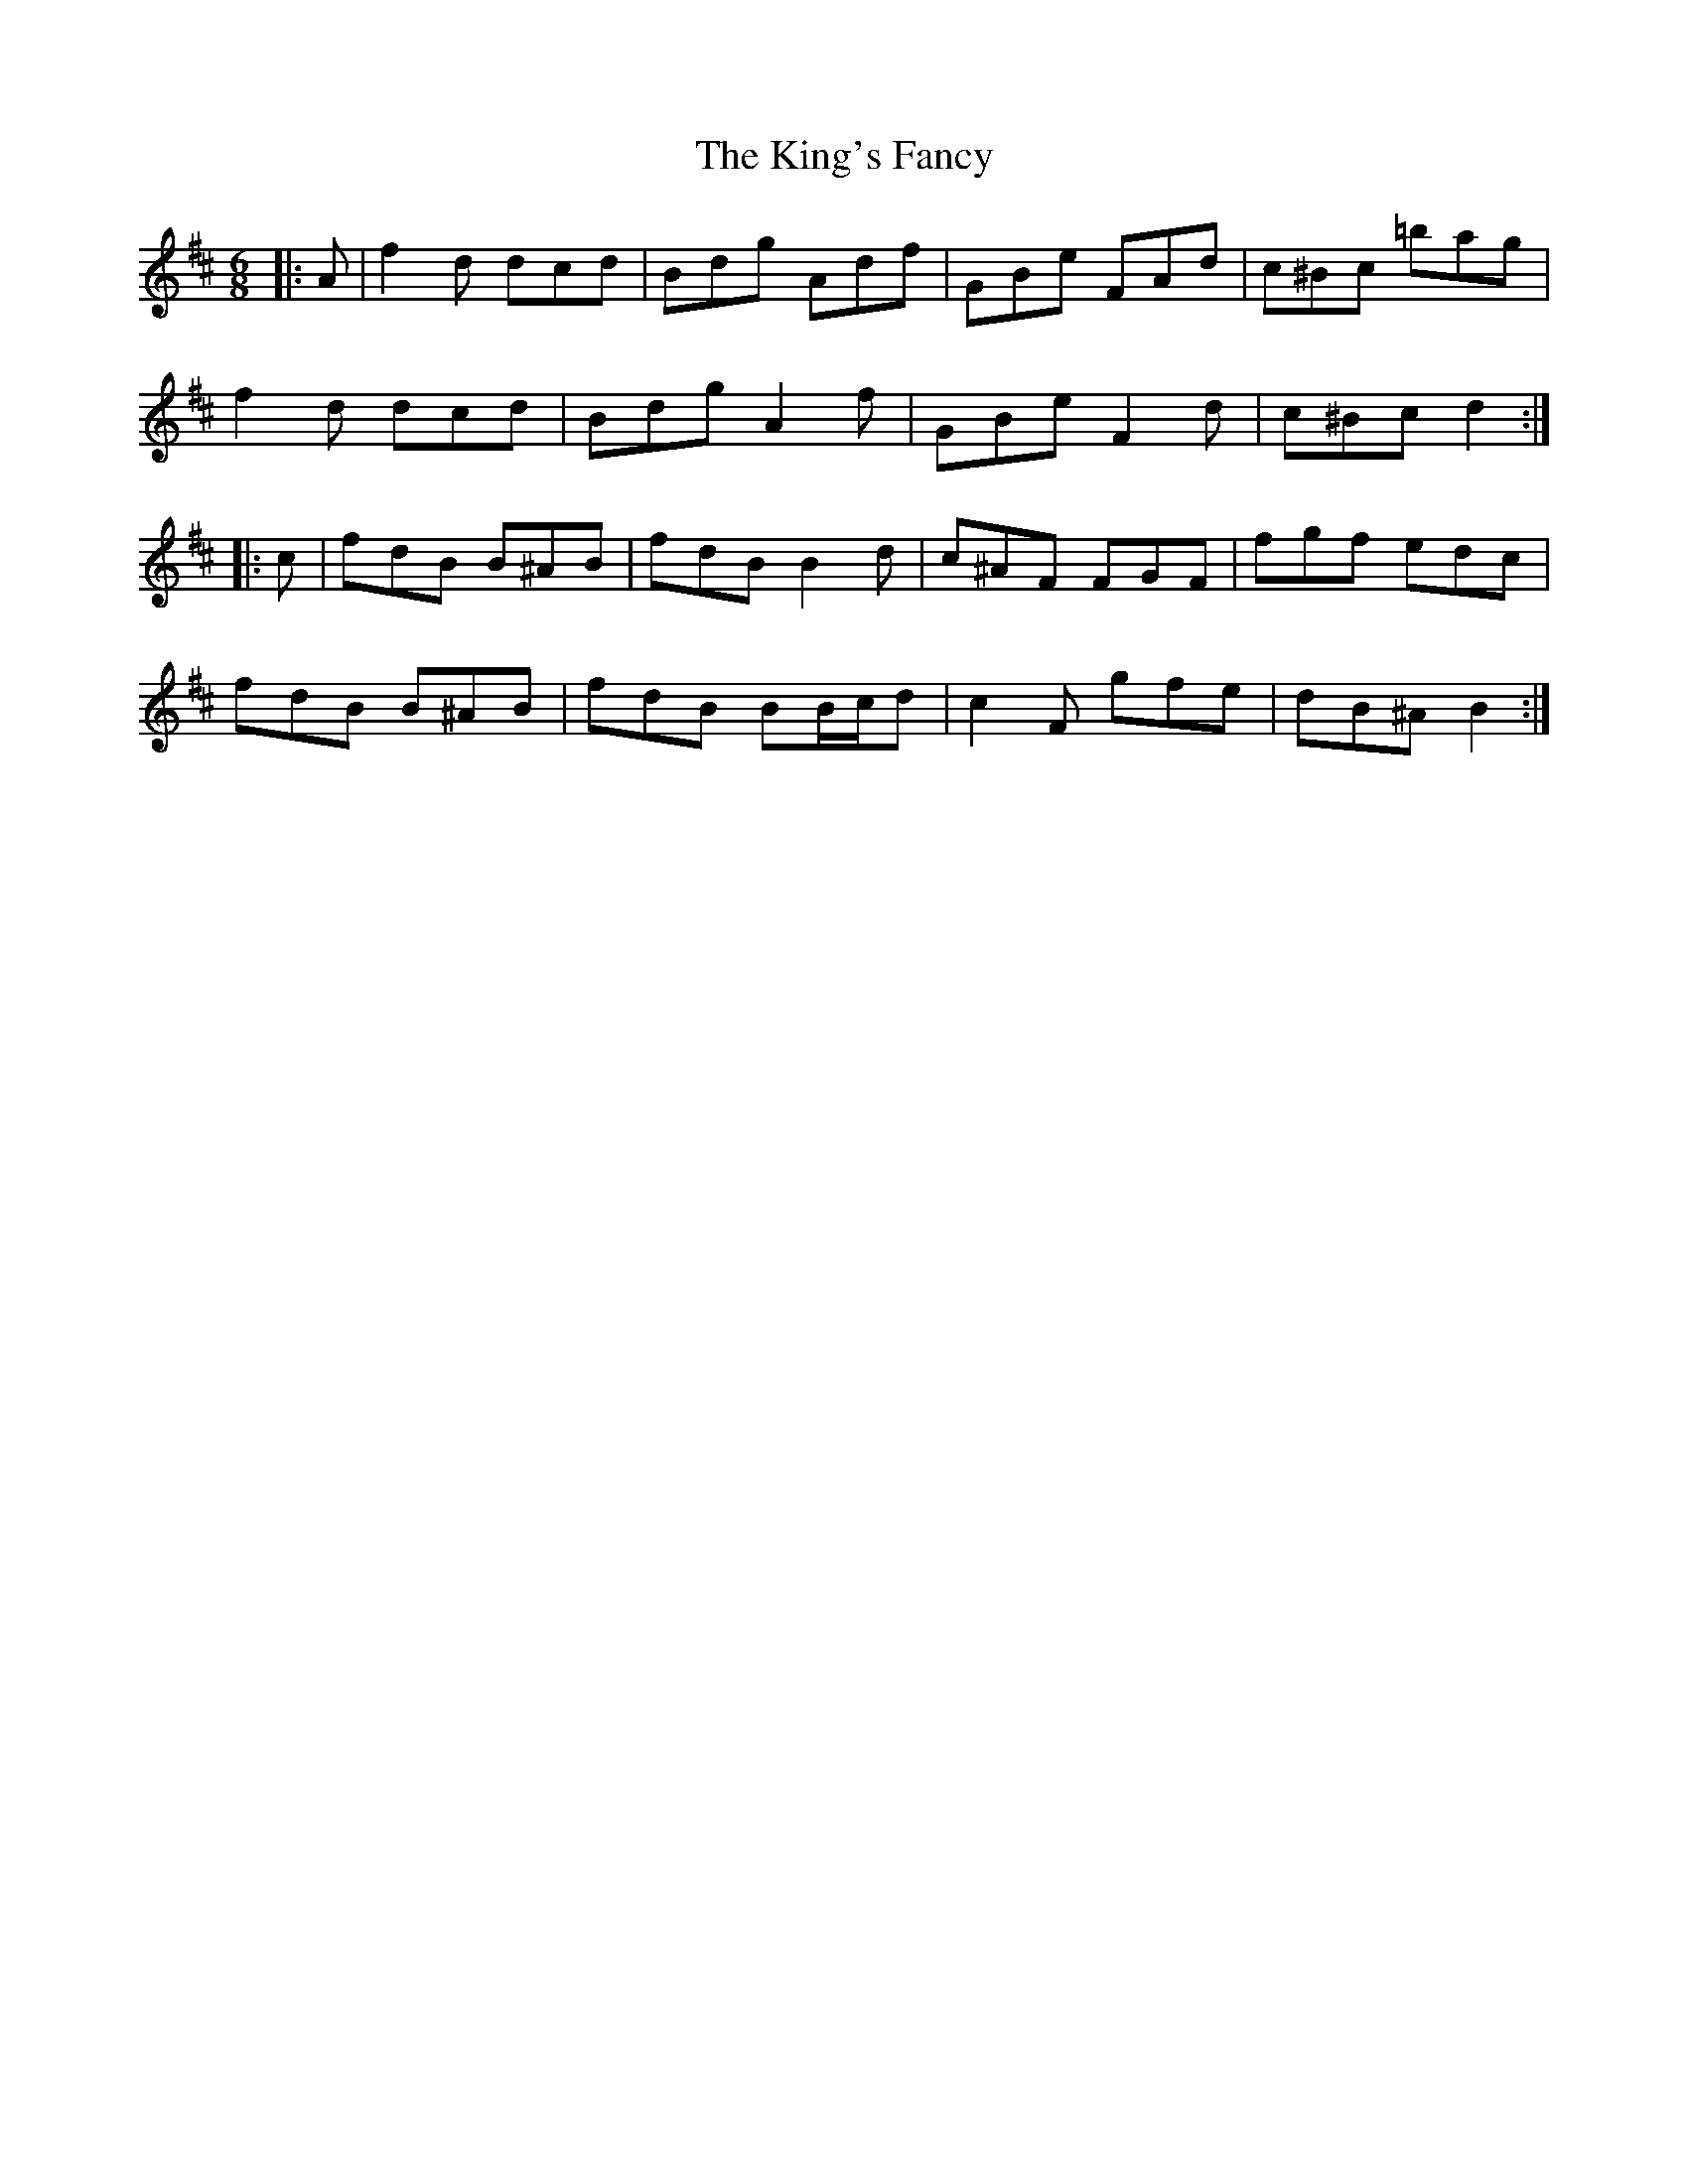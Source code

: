 X: 21788
T: King's Fancy, The
R: jig
M: 6/8
K: Dmajor
|:A|f2 d dcd|Bdg Adf|GBe FAd|c^Bc =bag|
f2 d dcd|Bdg A2 f|GBe F2 d|c^Bc d2:|
K: Bmin
|:c|fdB B^AB|fdB B2 d|c^AF FGF|fgf edc|
fdB B^AB|fdB BB/c/d|c2 F gfe|dB^A B2:|

